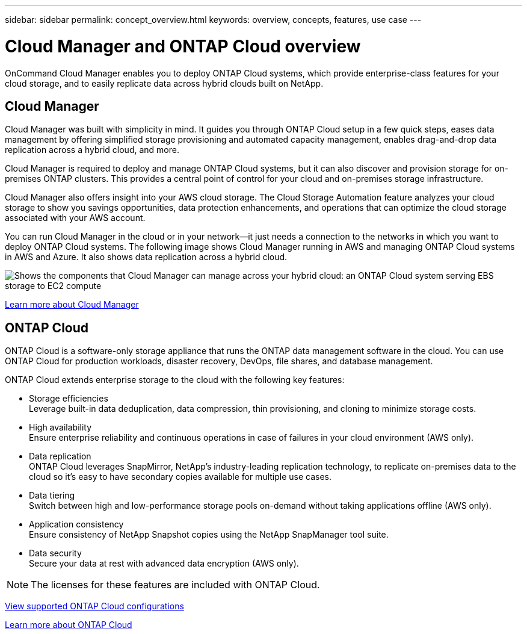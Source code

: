 ---
sidebar: sidebar
permalink: concept_overview.html
keywords: overview, concepts, features, use case
---

= Cloud Manager and ONTAP Cloud overview
:toc: macro
:hardbreaks:
:nofooter:
:icons: font
:linkattrs:
:imagesdir: ./media/

OnCommand Cloud Manager enables you to deploy ONTAP Cloud systems, which provide enterprise-class features for your cloud storage, and to easily replicate data across hybrid clouds built on NetApp.

toc::[]

== Cloud Manager

Cloud Manager was built with simplicity in mind. It guides you through ONTAP Cloud setup in a few quick steps, eases data management by offering simplified storage provisioning and automated capacity management, enables drag-and-drop data replication across a hybrid cloud, and more.

Cloud Manager is required to deploy and manage ONTAP Cloud systems, but it can also discover and provision storage for on-premises ONTAP clusters. This provides a central point of control for your cloud and on-premises storage infrastructure.

Cloud Manager also offers insight into your AWS cloud storage. The Cloud Storage Automation feature analyzes your cloud storage to show you savings opportunities, data protection enhancements, and operations that can optimize the cloud storage associated with your AWS account.

You can run Cloud Manager in the cloud or in your network—it just needs a connection to the networks in which you want to deploy ONTAP Cloud systems. The following image shows Cloud Manager running in AWS and managing ONTAP Cloud systems in AWS and Azure. It also shows data replication across a hybrid cloud.

image:diagram_cloud_manager_overview.png[Shows the components that Cloud Manager can manage across your hybrid cloud: an ONTAP Cloud system serving EBS storage to EC2 compute, an ONTAP Cloud system serving Azure storage to virtual machines, and data replication across a hybrid cloud and multi-cloud environment.]

https://www.netapp.com/us/products/data-infrastructure-management/cloud-manager.aspx[Learn more about Cloud Manager^]

== ONTAP Cloud

ONTAP Cloud is a software-only storage appliance that runs the ONTAP data management software in the cloud. You can use ONTAP Cloud for production workloads, disaster recovery, DevOps, file shares, and database management.

ONTAP Cloud extends enterprise storage to the cloud with the following key features:

* Storage efficiencies
Leverage built-in data deduplication, data compression, thin provisioning, and cloning to minimize storage costs.

* High availability
Ensure enterprise reliability and continuous operations in case of failures in your cloud environment (AWS only).

* Data replication
ONTAP Cloud leverages SnapMirror, NetApp’s industry-leading replication technology, to replicate on-premises data to the cloud so it’s easy to have secondary copies available for multiple use cases.

* Data tiering
Switch between high and low-performance storage pools on-demand without taking applications offline (AWS only).

* Application consistency
Ensure consistency of NetApp Snapshot copies using the NetApp SnapManager tool suite.

* Data security
Secure your data at rest with advanced data encryption (AWS only).

NOTE: The licenses for these features are included with ONTAP Cloud.

link:task_planning_your_config.html#choosing-a-license-type[View supported ONTAP Cloud configurations]

https://www.netapp.com/us/cloud/ontap-cloud-native-product-details[Learn more about ONTAP Cloud^]
